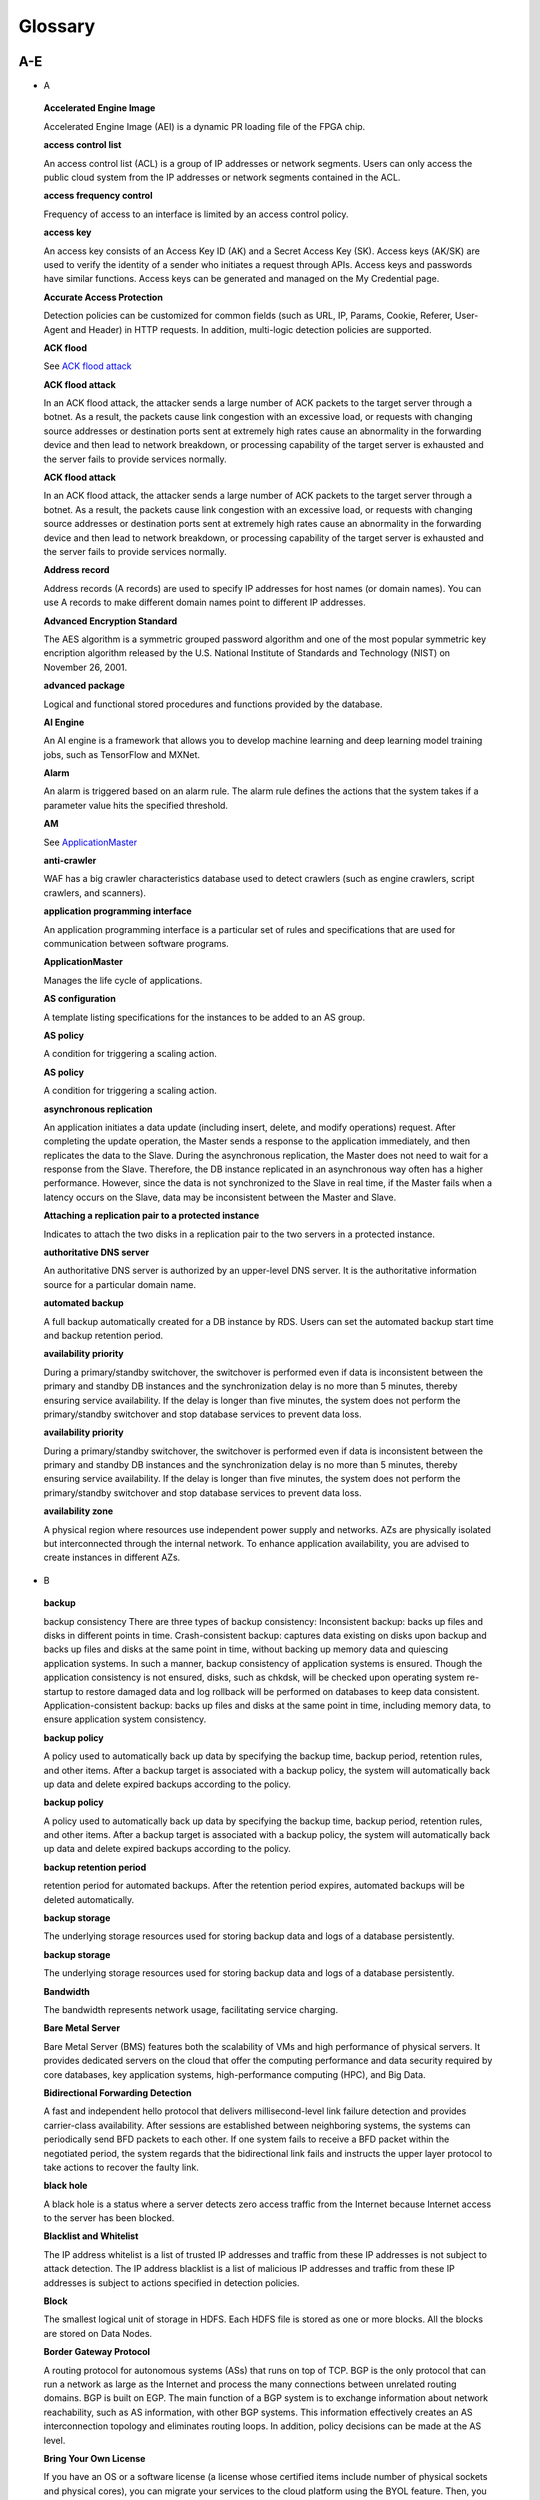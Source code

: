 Glossary
========

A-E
---

-  A

..

   **Accelerated Engine Image**

   Accelerated Engine Image (AEI) is a dynamic PR loading file of the FPGA chip.

   **access control list**

   An access control list (ACL) is a group of IP addresses or network segments. Users can only access the public cloud system from the IP addresses or network
   segments contained in the ACL.

   **access frequency control**

   Frequency of access to an interface is limited by an access control policy.

   **access key**

   An access key consists of an Access Key ID (AK) and a Secret Access Key (SK). Access keys (AK/SK) are used to verify the identity of a sender who initiates a
   request through APIs. Access keys and passwords have similar functions. Access keys can be generated and managed on the My Credential page.

   **Accurate Access Protection**

   Detection policies can be customized for common fields (such as URL, IP, Params, Cookie, Referer, User-Agent and Header) in HTTP requests. In addition,
   multi-logic detection policies are supported.

   **ACK flood**

   See `ACK flood attack <https://docs.otc.t-systems.com/en-us/glossary/index.html#ACKfloodattack>`__

   **ACK flood attack**

   In an ACK flood attack, the attacker sends a large number of ACK packets to the target server through a botnet. As a result, the packets cause link
   congestion with an excessive load, or requests with changing source addresses or destination ports sent at extremely high rates cause an abnormality in the
   forwarding device and then lead to network breakdown, or processing capability of the target server is exhausted and the server fails to provide services
   normally.

   **ACK flood attack**

   In an ACK flood attack, the attacker sends a large number of ACK packets to the target server through a botnet. As a result, the packets cause link
   congestion with an excessive load, or requests with changing source addresses or destination ports sent at extremely high rates cause an abnormality in the
   forwarding device and then lead to network breakdown, or processing capability of the target server is exhausted and the server fails to provide services
   normally.

   **Address record**

   Address records (A records) are used to specify IP addresses for host names (or domain names). You can use A records to make different domain names point to
   different IP addresses.

   **Advanced Encryption Standard**

   The AES algorithm is a symmetric grouped password algorithm and one of the most popular symmetric key encription algorithm released by the U.S. National
   Institute of Standards and Technology (NIST) on November 26, 2001.

   **advanced package**

   Logical and functional stored procedures and functions provided by the database.

   **AI Engine**

   An AI engine is a framework that allows you to develop machine learning and deep learning model training jobs, such as TensorFlow and MXNet.

   **Alarm**

   An alarm is triggered based on an alarm rule. The alarm rule defines the actions that the system takes if a parameter value hits the specified threshold.

   **AM**

   See `ApplicationMaster <https://docs.otc.t-systems.com/en-us/glossary/index.html#ApplicationMaster>`__

   **anti-crawler**

   WAF has a big crawler characteristics database used to detect crawlers (such as engine crawlers, script crawlers, and scanners).

   **application programming interface**

   An application programming interface is a particular set of rules and specifications that are used for communication between software programs.

   **ApplicationMaster**

   Manages the life cycle of applications.

   **AS configuration**

   A template listing specifications for the instances to be added to an AS group.

   **AS policy**

   A condition for triggering a scaling action.

   **AS policy**

   A condition for triggering a scaling action.

   **asynchronous replication**

   An application initiates a data update (including insert, delete, and modify operations) request. After completing the update operation, the Master sends a
   response to the application immediately, and then replicates the data to the Slave. During the asynchronous replication, the Master does not need to wait for
   a response from the Slave. Therefore, the DB instance replicated in an asynchronous way often has a higher performance. However, since the data is not
   synchronized to the Slave in real time, if the Master fails when a latency occurs on the Slave, data may be inconsistent between the Master and Slave.

   **Attaching a replication pair to a protected instance**

   Indicates to attach the two disks in a replication pair to the two servers in a protected instance.

   **authoritative DNS server**

   An authoritative DNS server is authorized by an upper-level DNS server. It is the authoritative information source for a particular domain name.

   **automated backup**

   A full backup automatically created for a DB instance by RDS. Users can set the automated backup start time and backup retention period.

   **availability priority**

   During a primary/standby switchover, the switchover is performed even if data is inconsistent between the primary and standby DB instances and the
   synchronization delay is no more than 5 minutes, thereby ensuring service availability. If the delay is longer than five minutes, the system does not perform
   the primary/standby switchover and stop database services to prevent data loss.

   **availability priority**

   During a primary/standby switchover, the switchover is performed even if data is inconsistent between the primary and standby DB instances and the
   synchronization delay is no more than 5 minutes, thereby ensuring service availability. If the delay is longer than five minutes, the system does not perform
   the primary/standby switchover and stop database services to prevent data loss.

   **availability zone**

   A physical region where resources use independent power supply and networks. AZs are physically isolated but interconnected through the internal network. To
   enhance application availability, you are advised to create instances in different AZs.

-  B

..

   **backup**

   backup consistency There are three types of backup consistency:
   Inconsistent backup: backs up files and disks in different points in time.
   Crash-consistent backup: captures data existing on disks upon backup and backs up files and disks at the same point in time, without backing up memory data
   and quiescing application systems. In such a manner, backup consistency of application systems is ensured. Though the application consistency is not
   ensured, disks, such as chkdsk, will be checked upon operating system re-startup to restore damaged data and log rollback will be performed on databases to
   keep data consistent.
   Application-consistent backup: backs up files and disks at the same point in time, including memory data, to ensure application system consistency.

   **backup policy**

   A policy used to automatically back up data by specifying the backup time, backup period, retention rules, and other items. After a backup target is
   associated with a backup policy, the system will automatically back up data and delete expired backups according to the policy.

   **backup policy**

   A policy used to automatically back up data by specifying the backup time, backup period, retention rules, and other items. After a backup target is
   associated with a backup policy, the system will automatically back up data and delete expired backups according to the policy.

   **backup retention period**

   retention period for automated backups. After the retention period expires, automated backups will be deleted automatically.

   **backup storage**

   The underlying storage resources used for storing backup data and logs of a database persistently.

   **backup storage**

   The underlying storage resources used for storing backup data and logs of a database persistently.

   **Bandwidth**

   The bandwidth represents network usage, facilitating service charging.

   **Bare Metal Server**

   Bare Metal Server (BMS) features both the scalability of VMs and high performance of physical servers. It provides dedicated servers on the cloud that offer
   the computing performance and data security required by core databases, key application systems, high-performance computing (HPC), and Big Data.

   **Bidirectional Forwarding Detection**

   A fast and independent hello protocol that delivers millisecond-level link failure detection and provides carrier-class availability. After sessions are
   established between neighboring systems, the systems can periodically send BFD packets to each other. If one system fails to receive a BFD packet within the
   negotiated period, the system regards that the bidirectional link fails and instructs the upper layer protocol to take actions to recover the faulty link.

   **black hole**

   A black hole is a status where a server detects zero access traffic from the Internet because Internet access to the server has been blocked.

   **Blacklist and Whitelist**

   The IP address whitelist is a list of trusted IP addresses and traffic from these IP addresses is not subject to attack detection. The IP address blacklist
   is a list of malicious IP addresses and traffic from these IP addresses is subject to actions specified in detection policies.

   **Block**

   The smallest logical unit of storage in HDFS. Each HDFS file is stored as one or more blocks. All the blocks are stored on Data Nodes.

   **Border Gateway Protocol**

   A routing protocol for autonomous systems (ASs) that runs on top of TCP. BGP is the only protocol that can run a network as large as the Internet and process
   the many connections between unrelated routing domains. BGP is built on EGP. The main function of a BGP system is to exchange information about network
   reachability, such as AS information, with other BGP systems. This information effectively creates an AS interconnection topology and eliminates routing
   loops. In addition, policy decisions can be made at the AS level.

   **Bring Your Own License**

   If you have an OS or a software license (a license whose certified items include number of physical sockets and physical cores), you can migrate your
   services to the cloud platform using the BYOL feature. Then, you can continue to use your existing licenses without additional charges.

   **bucket**

   A container used to store objects. A bucket name must be unique.

   **bucket policy**

   A group of control policies that accept or reject requests to access buckets, and control the permissions of one or more users to access buckets and objects
   in buckets.

   **bucket policy**

   A group of control policies that accept or reject requests to access buckets, and control the permissions of one or more users to access buckets and objects
   in buckets.

   **Business Warehouse on HANA**

   An SAP HANA application scenario where SAP HANA provides data analysis.

-  C

..

   **CC attack**

   See `challenge collapsar attack <https://docs.otc.t-systems.com/en-us/glossary/index.html#challengecollapsarattack>`__

   **CCE**

   See `Cloud Container Engine <https://docs.otc.t-systems.com/en-us/glossary/index.html#CloudContainerEngine>`__

   **Cell**

   A row and column tuple exactly specifies a cell in HBase. Cell content is uninterrpreted bytes.

   **challenge collapsar attack**

   A Challenge Collapsar (CC) attack is targeted at web servers or application programs by means of standard GET or POST requests used for obtaining
   information. If the requests involve Universal Resource Identifiers (URIs) of database operations or URIs consuming other system resources, server resources
   are exhausted and the target servers will be unable to respond normally.

   **checkpoint**

   A mechanism that stores data from the database memory to disks at a certain time. The database periodically stores the data of committed transactions and
   data of uncommitted transactions to disks. The data and redo logs can be used for database restoration if a database restarts or breaks down.

   **Cloud Backup and Recovery**

   Cloud Backup and Recovery allows users to back up cloud servers and disks. If there is a virus intrusion, accidental deletion, or software or hardware fault,
   data can be restored to any backup point.

   **Cloud Container Engine**

   Cloud Container Engine (CCE) is a scalable, high-performance container service. It is built on Docker technology and scales your applications within seconds.
   CCE also provides fast application shipping and deployment, automatic O&M, and other Docker container lifecycle management features.

   **Cloud Eye**

   Cloud Eye is a multi-dimensional resource monitoring platform. You can use Cloud Eye to monitor the utilization of service resources, track the running
   status of cloud services, configure alarm rules and notifications, and quickly respond to resource changes.

   **Cloud Search Service**

   Cloud Search Service is a fully managed, distributed search service. It is fully compatible with open-source Elasticsearch and provides users with structured
   and unstructured data search, statistics, and report capabilities.

   **cloud service provider**

   A company or an organization that provides cloud computing services.

   **cluster (CSS)**

   Cloud Search Service provides functions on a per cluster basis. A cluster represents an independent search service that consists of multiple instances.

   **cluster (DWS)**

   The smallest management unit in DWS. A cluster represents a separately running data warehouse. Users can manage the lifecycle of a cluster in DWS.

   **code injection**

   Code injection is an attack that exploits logic defects of web applications in input validation or code execution vulnerabilities of some script functions.

   **cold backup**

   A cold backup is performed when a system is stopped or being maintained. The backup data is completely the same as the data in the system at the point in
   time.

   **column**

   An equivalent concept of field. A database table consists of one or more columns.

   **Column Family**

   Column family is a predefined arbitrary set of columns and stored in HBase Schema. To create some column in family you should create family first. A column
   family regroups data of a same nature in HBase and has no constraint on the type. For each Row data in one Column family is physically stored at one server.
   Each Column family has is attributes like: Compression, Timestamps, Block Cache and etc.

   **Column(MRS)**

   Column is one of HBase Table dimensions. A column name has the form "family:label" where family and label can be arbitrary byte arrays. A table enforces its
   set of familys (called "column families").

   **Column(MRS)**

   Column is one of HBase Table dimensions. A column name has the form "family:label" where family and label can be arbitrary byte arrays. A table enforces its
   set of familys (called "column families").

   **command injection**

   Exploiting web application interfaces allowed to invoke system commands, attackers use commands generated at the server end by command splicing and blacklist
   bypassing to attack services.

   **Command Line Interface**

   A means of communication between a program and its user, based solely on textual input and output.

   **Compression Unit**

   Compression Unit (CU) is the smallest storage unit in a column-storage table.

   **concurrency control**

   A DBMS service that ensures data integrity when multiple transactions are concurrently executed in a multi-user environment. In a multi-threaded DWS
   environment, concurrency control ensures that database operations are safe and all database transactions remain consistent at any given time.

   **concurrency control**

   A DBMS service that ensures data integrity when multiple transactions are concurrently executed in a multi-user environment. In a multi-threaded DWS
   environment, concurrency control ensures that database operations are safe and all database transactions remain consistent at any given time.

   **config**

   config is a special mongod that stores metadata of a DB instance. config is deployed as a replica set. To create a DB instance or modify metadata of a DB
   instance, config must be available.

   **Container(MRS)**

   Isolates CPU and memory resources on Java virtual machines (VMs).

   **Core Node**

   A core node in a MapReduce Service cluster processes data and stores process data in the HDFS.

   **Core Node**

   A core node in a MapReduce Service cluster processes data and stores process data in the HDFS.

   **cross-origin resource sharing**

   Cross-origin resource sharing (CORS) is a mechanism that allows many resources (such as, fonts and JavaScript) on a web page to be requested from another
   domain outside the domain from which the resource originated.

   **cross-site request forgery**

   Cross-site request forgery is another common web attack. Attackers forge data for targets to access. If the browsers of the targets maintain the
   authentication sessions with the destination sites, the targets unknowingly send requests forged by attackers to the destination sites when accessing the
   attacker-forged pages or URLs.

   **cross-site scripting**

   XSS is a type of web security vulnerability used by attackers to steal user information. Using the vulnerability, attackers inject malicious code into web
   pages. The code is executed to steal user information when users browse the web pages.

   **cross-site scripting**

   XSS is a type of web security vulnerability used by attackers to steal user information. Using the vulnerability, attackers inject malicious code into web
   pages. The code is executed to steal user information when users browse the web pages.

   **CSBS**

   Cloud Server Backup Service (CSBS) enables backup of entire Elastic Cloud Servers (ECSs), including VM specifications, system disks, and data disks. When an
   ECS becomes faulty, data can be restored from consistency backups of multiple Elastic Volume Service (EVS) disks to ensure maximum data security and
   accuracy.

   **CSP**

   See `cloud service provider <https://docs.otc.t-systems.com/en-us/glossary/index.html#cloudserviceprovider>`__

   **CSS**

   See `Cloud Search Service <https://docs.otc.t-systems.com/en-us/glossary/index.html#CloudSearchService>`__

   **CU**

   See `Compression Unit <https://docs.otc.t-systems.com/en-us/glossary/index.html#CompressionUnit>`__

   **Customer Master Key**

   A CMK is a key created with KMS and used to encrypt and protect DEKs.

-  D

..

   **data control language**

   A subset of SQL for setting or modifying database user or role rights.

   **data definition language**

   A subset of SQL for defining data structures and database objects.

   **data definition language**

   A subset of SQL for defining data structures and database objects.

   **Data Definition Language(MRS)**

   A language used to define the data structure and database objects in the HiveQL set. It consists of three types of syntax: CREATE, ALTER, and DROP. Derived
   from the Conference on Data Systems Languages (Codasyl) model, the DDL has become a subset of SQL.

   **data dictionary**

   A reserved table within a database which is used to store information about the database itself. The information includes database design information, stored
   procedure information, user rights, user statistics, database process information, database increase statistics, and database performance statistics.

   **Data disk image**

   A data disk image contains service data. It can be used to create EVS disks during ECS creation, or be used to create EVS disks that are attached to ECSs.
   Through data disk images, you can migrate your service data to the cloud.

   **Data Encryption Key**

   A DEK is used to encrypt users' data.

   **Data Ingestion Service**

   Data Ingestion Service (DIS) addresses the challenge of transmitting data within the cloud and from outside the cloud to inside the cloud. With DIS, you can
   build

   **data manipulation language**

   A subset of SQL for accessing data for database objects.

   **Data Manipulation Language(MRS)**

   An instruction set for accessing objects in databases. The core instructions in this set are INSERT, UPDATE, and DELETE, which respectively mean inserting,
   updating, and deleting. These instructions are indispensable for developing data-centered applications.

   **data partitioning**

   The action of dividing a table into parts (partitions) whose data does not overlap within a database instance. Tables can be partitioned by range, where the
   target storage location is mapped based on the range of the values in the column that is specified in the tuple.

   **Data Plane Development Kit**

   It is a collection of development platforms and interfaces for quickly processing data packets, and runs on Intel x86 platforms.

   **data record**

   A data record is the unit of data stored in a DIS stream. A data record is composed of a sequence number, partition key, and data blob. Data blobs are key
   data added by data producers to DIS streams. The payload of a data blob can be up to 1 MB before Base64 encoding.

   **data replication**

   In the primary/standby HA architecture, data will be replicated to a standby DB instance from a primary after data is committed to the primary DB instance.
   Data replications come in three types: forced synchronous replication, semi-synchronous replication, and asynchronous replication.

   **Data Replication Service**

   A stable, efficient, and easy-to-use cloud service for database online migration and synchronization. It simplifies data transmission processes and reduces
   transmission costs.

   **Data Warehouse**

   An integration center that stores a large amount of data. DWH is a core component of business intelligence (BI), which allows carriers to perform intelligent
   business analysis on users based on the massive user data stored in the data warehouse.

   **Data Warehouse Service**

   Data Warehouse Service is an online data processing database based on the public cloud infrastructure and platform and helps you mine and analyze massive
   sets of data.

   **database**

   A collection of data that is stored together and can be accessed, managed, and updated. Data in a view in the database can be classified into the following
   types: numerals, full text, digits, and images.

   **database**

   A collection of data that is stored together and can be accessed, managed, and updated. Data in a view in the database can be classified into the following
   types: numerals, full text, digits, and images.

   **database administrator**

   A person who is responsible for managing databases. A DBA uses dedicated software to store and organize data. Their responsibilities include but are not
   limited to capacity planning, installation, configuration, database design, migration, performance monitoring, security, troubleshooting, and data backup and
   restoration.

   **database instance**

   A process and the database files that it controls. The cluster installs multiple database instances on one physical node. The GTM, CM, CN, and DN installed
   on cluster nodes are all database instances. A database instance is also called a logical node.

   **database master password**

   A string that defines the password for the database master user. The database master password is a string of 8 to 32 characters. It must contain uppercase
   letters, lowercase letters, digits, and special characters. You can use the following special characters: ~!@#%^*-_=+?

   **database master user account**

   A database master user account is different from the user cloud account and used only within the RDS instance environment to control access to users' DB
   instances. The database master user account is a native database user account used to connect to DB instances. For example, when creating a MySQL DB
   instance, root is the master user account by default and users can set the root password. After a DB instance is created, users can connect to the database
   using the database master user account. Subsequently, users can also create additional database user accounts to meet service requirements.

   **database migration**

   As services develop, a database needs to be migrated from an environment to another, for example, from a local data center to a cloud, or from a cloud to
   another cloud.

   **database migration**

   As services develop, a database needs to be migrated from an environment to another, for example, from a local data center to a cloud, or from a cloud to
   another cloud.

   **database storage**

   The underlying storage resources used for storing data and logs of a database permanently.

   **database storage**

   The underlying storage resources used for storing data and logs of a database permanently.

   **database type**

   Database types are classified into relational databases and non-relational databases.

   **database type**

   Database types are classified into relational databases and non-relational databases.

   **database user**

   A user that accesses DDS. Currently, the default username is rwuser.

   **DataNode**

   One per node in the cluster, which manage storage attached to the nodes that they run on.

   **Dataset**

   A dataset is sample data stored in an OBS bucket and used for training models.ModelArts can manage the versions of datasets and switch different versions in
   different scenarios.

   **DB engine**

   A DB engine is a core service for storing, processing, and protecting data. It can be used to control access permissions and process transactions rapidly to
   meet enterprise requirements. Every DB instance supports DB engines.

   **DB instance**

   A DB instance is an isolated database environment in the cloud. It is a basic building block of RDS. A DB instance can contain multiple databases created by
   users and can be accessed using the same client tool and application as those used for accessing an isolated DB instance.

   **DB instance**

   A DB instance is an isolated database environment in the cloud. It is a basic building block of RDS. A DB instance can contain multiple databases created by
   users and can be accessed using the same client tool and application as those used for accessing an isolated DB instance.

   **DB instance class**

   The DB instance class determines the computing and memory capacity of a DB instance. A user can change the CPU or memory of an available DB instance by
   changing its DB instance class.

   **DB instance class**

   The DB instance class determines the computing and memory capacity of a DB instance. A user can change the CPU or memory of an available DB instance by
   changing its DB instance class.

   **DB instance ID**

   Each DB instance has a DB instance ID. This ID uniquely identifies a DB instance when a user uses the RDS console or RDS APIs. The DB instance ID must be
   unique for a user in a region.

   **DB instance ID**

   Each DB instance has a DB instance ID. This ID uniquely identifies a DB instance when a user uses the RDS console or RDS APIs. The DB instance ID must be
   unique for a user in a region.

   **DB instance lifecycle**

   A DB instance lifecycle starts from the time when the DB instance is created to the time when the DB instance is deleted. During a DB instance lifecycle,
   users can back up, restore, change instance classes, scale up storage space, reboot, or delete the instance.

   **DB instance lifecycle**

   A DB instance lifecycle starts from the time when the DB instance is created to the time when the DB instance is deleted. During a DB instance lifecycle,
   users can back up, restore, change instance classes, scale up storage space, reboot, or delete the instance.

   **DB parameter group**

   A database parameter group functions as a container for engine configuration values that can be applied to one or more DB instances. If users create a DB
   instance without specifying a DB parameter group, the default parameter group is used. The default parameter group contains the default values of the engine
   and database system optimized for the running DB instances. If users want their DB instances to run with their self-defined engine configuration values, they
   can simply create a new database parameter group, modify certain parameters, and associate the new DB parameter group to a DB instance. Once associated, all
   DB instances that use this particular DB parameter group get all the parameter updates to that DB parameter group.

   **DBA**

   See `database administrator <https://docs.otc.t-systems.com/en-us/glossary/index.html#databaseadministrator>`__

   **DCL**

   See `data control language <https://docs.otc.t-systems.com/en-us/glossary/index.html#datacontrollanguage>`__

   **DDL**

   See `data definition language <https://docs.otc.t-systems.com/en-us/glossary/index.html#datadefinitionlanguage>`__

   **DDL**

   See `data definition language <https://docs.otc.t-systems.com/en-us/glossary/index.html#datadefinitionlanguage>`__

   **DDL(MRS)**

   See `Data Definition Language(MRS) <https://docs.otc.t-systems.com/en-us/glossary/index.html#DataDefinitionLanguage(MRS)>`__

   **DDoS attack**

   See `distributed denial of service attack <https://docs.otc.t-systems.com/en-us/glossary/index.html#distributeddenialofserviceattack>`__

   **DDS**

   See `Document Database Service <https://docs.otc.t-systems.com/en-us/glossary/index.html#DocumentDatabaseService>`__

   **Dedicated Host**

   Dedicated Host (DeH) is a service that provides dedicated physical hosts.You can create ECSs on a DeH to enhance isolation, security, and performance of your
   ECSs.

   **Degraded**

   The cluster goes into the state when some nodes in the cluster are faulty and cannot work properly, but the whole cluster runs properly.

   **Detaching a replication pair from a protected instance**

   Indicates to detach the two disks in a replication pair from the two servers in a protected instance.

   **detection based on semantic analysis**

   A syntax tree is built based on the semantic context to determine whether a load is an attack load.

   **Development**

   A HANA development scenario where development engineers configure and verify the compatibility between application software and SAP HANA and continuously
   optimize the application software.

   **Direct Connect**

   Direct Connect is a service that allows you to establish a dedicated network connection from your data center to the public cloud platform. You can establish
   network circuits between the cloud and your data center, office, or collocation environment. Direct Connect sets up private connections between the Direct
   Connect gateway and Virtual Private Clouds (VPCs) in the public cloud.

   **DIS**

   See `Data Ingestion Service <https://docs.otc.t-systems.com/en-us/glossary/index.html#DataIngestionService>`__

   **Disabling protection**

   Can be performed after the data synchronization is complete. Once the protection is disabled, the data synchronization stops, and the protection status of
   the protection group changes to Stopped.

   **Disaster Recovery**

   The recovery of data, access to data and associated processing through a comprehensive process of setting up a redundant site (equipment and work space) with
   recovery of operational data to continue business operations after a loss of use of all or part of a data center. This involves not only an essential set of
   data but also an essential set of all the hardware and software to continue processing of that data and business. Any disaster recovery may involve some
   amount of down time.

   **distributed denial of service attack**

   A denial-of-service (DoS) attack (a flood attack) is an attempt to use up the network or system resources of a computer to temporarily interrupt or stop
   services on the computer, thereby causing users unable to access the services normally. A DDoS attack is one in which two or more compromised computers are
   used to attack a single target, thereby causing denial of service for users of the targeted computer.

   **DKIM**

   DomainKeys Identified Mail (DKIM) is an email authentication method designed to detect email spoofing. It allows the receiver to check that an email claimed
   to have come from a specific domain was indeed authorized by the owner of that domain. It is intended to prevent forged sender addresses in emails, a
   technique often used in phishing and email spam. In technical terms, DKIM lets a domain associate its name with an email message by affixing a digital
   signature to it.

   **DML**

   See `data manipulation language <https://docs.otc.t-systems.com/en-us/glossary/index.html#datamanipulationlanguage>`__

   **DML(MRS)**

   See `Data Manipulation Language(MRS) <https://docs.otc.t-systems.com/en-us/glossary/index.html#DataManipulationLanguage(MRS)>`__

   **DN**

   See `DataNode <https://docs.otc.t-systems.com/en-us/glossary/index.html#DataNode>`__

   **DN**

   See `DataNode <https://docs.otc.t-systems.com/en-us/glossary/index.html#DataNode>`__

   **document**

   An entity for Elasticsearch storage. Equivalent to the row in the RDB, the document is the basic unit that can be indexed.

   **Document Database Service**

   DDS is a database service compatible with the MongoDB protocol and is secure, highly available, reliable, scalable, and easy to use. It provides DB instance
   creation, scaling, redundancy, backup, restoration, monitoring, and alarm reporting functions with just a few clicks on the DDS console.

   **document type**

   Similar to the table in the RDB, the document type is used to distinguish between different data. One index can contain multiple document types. A document
   actually must be indexed to a document type inside an index.

   **Domain Name Service**

   Domain Name Service (DNS) provides highly available and scalable authoritative DNS resolution services and domain name management services. It translates
   domain names or application resources into IP addresses required for network connection. By doing so, visitors' access requests are directed to the desired
   resources.

   **DR direction**

   Indicates the data replication direction. The data replication is from the source AZ to the target AZ when users create a protection group. After users
   perform a planned failover, the data replication is from the target AZ to the source AZ.

   **DR drill**

   Is to verify that a target server can take over services from a source server once a failover is performed.

   **DR drill**

   Is to verify that a target server can take over services from a source server once a failover is performed.

   **DRS**

   See `Data Replication Service <https://docs.otc.t-systems.com/en-us/glossary/index.html#DataReplicationService>`__

   **DWS**

   See `Data Warehouse Service <https://docs.otc.t-systems.com/en-us/glossary/index.html#DataWarehouseService>`__

-  E

..

   **Elastic Cloud Server**

   An Elastic Cloud Server (ECS) is a computing server consisting of CPUs, memory, images, and Elastic Volume Service (EVS) disks that allow on-demand
   allocation and elastic scaling. ECSs integrate Virtual Private Cloud (VPC), virtual firewalls, and multi-data-copy capabilities to create an efficient,
   reliable, and secure computing environment. This ensures stable and uninterrupted operation of services.

   **Elastic IP**

   An elastic IP address (EIP) can be bound to any ECSs in your account rather than a specified ECS. Different from a static IP address, when an ECS or its AZ
   is unavailable, its EIP can quickly redirect to the Internet IP address of any ECS in your account.

   **Elastic Load Balance**

   Elastic Load Balance (ELB) is a service that automatically distributes incoming traffic across multiple Elastic Cloud Servers (ECSs) to balance their service
   load. It enables you to increase service capabilities and fault tolerance of your applications.

   **Elastic Volume Service**

   The Elastic Volume Service (EVS) offers scalable block storage for servers. With high reliability, high performance, and rich specifications, EVS disks can
   be used for distributed file systems, development and test environments, data warehouse applications, and high-performance computing (HPC) scenarios to meet
   diverse service requirements. EVS disks are sometimes just referred to as disks.

   **Elasticsearch**

   Elasticsearch is an open-source system that provides both the search engine and NoSQL database functions. It is built based on Lucene and can be used for
   full-text search, structured search, and near real-time analysis.

   **Enabling protection**

   Can be performed after a protection group is created, data synchronization stops, or a failover is performed. Once the protection is enabled, the data
   synchronization starts, and the synchronization progress is displayed on the web page. This action affects all the protected instances in the protection
   group.

   **Enterprise Resource Planning**

   A company-wide computer software system that is used to manage and coordinate all the resources, information, and functions of a business from shared data
   stores.

   **Envelope Encryption**

   Envelope encryption is an encryption method that enables data encryption keys to be stored, transmitted, and used in "envelopes", unlike the CMK method that
   directly encrypts and decrypts data.

   **ETL**

   See `Extract-Transform-Load <https://docs.otc.t-systems.com/en-us/glossary/index.html#Extract-Transform-Load>`__

   **Executor**

   A process launched for an application on a worker node, that runs tasks and keeps data in memory or disk storage across them. Each application has its own
   executors.

   **Exeml**

   Auto Learning is the process of automating model design, parameter tuning and training, and model compression and deployment with the labeled data. The
   process is free of coding and does not require developers' experience in model development.

   **Extract-Transform-Load**

   A process of data transmission from the source to the target database.

F-J
---

-  F

..

   **Failback**

   The system forcibly sets services in the target AZ to the unavailable state and sets services in the source AZ ready-to-start. This action affects all the
   protected instances in the protection group. After the failback, you need to start the servers in the source AZ. In addition, data synchronization of the
   protection group stops after the failback. You need to enable protection to restore data synchronization.

   **Failover**

   The system forcibly sets services in the source AZ to the unavailable state and sets services in the target AZ ready-to-start. This action affects all the
   protected instances in the protection group. After the failover, you need to start the servers in the target AZ. In addition, data synchronization of the
   protection group stops after the failover. You need to enable protection to restore data synchronization.

   **failover**

   If an unexpected interruption occurs on a primary DB instance, RDS automatically switches to the standby DB instance to restore database operations quickly
   without intervention. The time required for completing a failover depends on the database activity and other conditions at the time the primary DB instance
   became unavailable. The failover time ranges from seconds to minutes. However, large transactions or lengthy recovery processes may increase the failover
   time.

   **federated identity authentication**

   Federated identity authentication allows users on different systems to access multiple systems through a single sign-on (SSO).

   **federated user**

   Users who access the public cloud system using federated identity authentication.

   **federated user**

   Users who access the public cloud system using federated identity authentication.

   **field**

   Minimum unit of a document. The field is similar to the column in the database.

   **Field-Programmable Gate Array**

   A gate-level programmable component that implements complex combination or timing logic by using Verilog- or VHDL-based circuit design, synthesis, and
   placing and routing.

   **File System**

   A file system provides users with shared file storage service through NFS. It can be used to access network files remotely. After users create shared
   directories in the management console, the file system can be mounted to multiple ECSs and is accessible through the standard POSIX interface.

   **Firewall**

   A firewall consists of one or more access control lists (ACLs). Based on inbound and outbound rules, the firewall determines whether data packets are allowed
   in or out of any associated subnet.

   **FPGA Accelerated Cloud Server**

   An elastic cloud server that is accelerated by field programmable gate arrays (FPGAs). It provides a tool and environment for developing and using FPGA. With
   it, you can easily develop FPGA accelerators and deploy FPGA-based services, and provide easy-to-use, cost-effective, agile, and secure FPGA cloud services.

   **FS**

   See `File System <https://docs.otc.t-systems.com/en-us/glossary/index.html#FileSystem>`__

   **full backup**

   A backup method used to back up all data space of Elastic Volume Service (EVS) disks used by a specific user.

   **full data migration**

   All data is migrated from a source database to a target during the database running process. If any changes occur on the source database during or after the
   migration, such as new data inserted to the source database, the changes will not be synchronized to the target database.

   **Full-ECS image**

   A full-ECS image is an image created from an entire Elastic Cloud Server (ECS), including its system disk and data disks, or an image created from a Cloud
   Server Backup Service (CSBS) backup. A full-ECS image contains the OS of the ECS, applications installed on the ECS, and all the data in the ECS disks.

-  G

..

   **Gap data archiving**

   For MySQL or PostgreSQL HA DB instances, when the switchover policy priority is availability first, the primary DB instance may have more data than the
   standby instance due to synchronization delay or other reasons before a switchover. After a switchover occurs, the primary DB instance is demoted to be
   standby and the standby DB instance is promoted to be primary. The data that has not be synchronized to the new primary DB instance (original standby) will
   be packaged and uploaded to OBS in SQL statements for users to download them.

   **GaussDB NoSQL**

   GaussDB NoSQL is a distributed, non-relational, multi-model NoSQL database service with decoupled compute and storage architecture. This high availability
   database is secure and scalable, can be deployed, backed up, or restored quickly, and includes monitoring and alarm management.

   **GaussDB(for MySQL)**

   GaussDB(for MySQL) is a next generation MySQL-compatible, enterprise-class distributed database service. It uses a decoupled compute and storage architecture
   and provides up to 128 TB of storage capacity. There is no need to deal with sharding and there is virtually no risk of data loss. It combines the high
   availability and performance of commercial databases with the cost-effectiveness of open source databases.

   **GBK**

   GBK is an extension of the GB2312-80 character set and uses the double-byte encoding scheme. Its encoding ranges from 8140 to FEFE (excluding xx7F) and
   contains 23940 bits in total (including 210,003 Chinese characters). GBK is fully compatible with the GB2312-80 standard, supports all Chinese, Japanese, and
   Korean characters in the international standard ISO/IEC10646-1 and Chinese standard GB13000-1, and contains all Chinese characters in the BIG5 code.

   **GDS**

   See `General Data Service <https://docs.otc.t-systems.com/en-us/glossary/index.html#GeneralDataService>`__

   **GDS**

   See `General Data Service <https://docs.otc.t-systems.com/en-us/glossary/index.html#GeneralDataService>`__

   **General Data Service**

   General Data Service (GDS) is a parallel data loading tool. When importing data to DWS, users need to deploy the tool on the server where the source data is
   stored so that DataNodes can use this tool to obtain data.

   **Graphical user interface**

   A visual computer environment that represents elements with graphical images.

-  H

..

   **HA**

   See `high availability <https://docs.otc.t-systems.com/en-us/glossary/index.html#highavailability>`__

   **Hadoop Distributed File System**

   HDFS provides high-throughput data access and is applicable to the processing of large data sets. MRS cluster data is stored in HDFS.

   **Hardware Development Kit**

   It is an FP1-based hardware development suite.

   **Hardware Security Module**

   An HSM is a hardware device that produces, stores, manages, and uses keys in a secure manner. An HSM also provides encryption processing services.

   **HBase**

   HBase is a column-oriented distributed cloud storage system that features enhanced reliability, excellent performance, and elastic scalability. It applies to
   the storage of massive data and distributed computing. Users can use HBase to build a storage system capable of storing TB- or even PB-level data. With
   HBase, users can filter and analyze data with ease and get responses in milliseconds, rapidly mining data value.

   **HDFS**

   See `Hadoop Distributed File System <https://docs.otc.t-systems.com/en-us/glossary/index.html#HadoopDistributedFileSystem>`__

   **HDFS**

   See `Hadoop Distributed File System <https://docs.otc.t-systems.com/en-us/glossary/index.html#HadoopDistributedFileSystem>`__

   **Heat**

   Heat is the main project in the OpenStack Orchestration program. It implements an orchestration engine to launch multiple composite cloud applications based
   on templates in the form of text files that can be treated like code.

   **Heat Orchestration Template**

   Heat Orchestration Template (HOT) is a template format supported by the heat, along with the other template format, i.e. the Heat CloudFormation-compatible
   format (CFN).

   **Heat Orchestration Template**

   Heat Orchestration Template (HOT) is a template format supported by the heat, along with the other template format, i.e. the Heat CloudFormation-compatible
   format (CFN).

   **HFile**

   File format for HBase. A file of sorted key/value pairs. Both keys and values are byte arrays.

   **high availability**

   A system availability that keeps a service running properly without interruption.

   **High Availability Extension**

   A software package from SUSE for automatic active-standby failover control.

   **High-Performance Analytic Appliance**

   A high-performance real-time data computing platform based on in-memory computing technologies.

   **High-Speed Network**

   A high-speed network is an internal network among BMSs and provides high bandwidth for connecting BMSs in the same AZ. If you want to deploy services
   requiring high throughput and low latency, you can create high-speed networks. Currently, the BMS service supports high-speed networks with a maximum
   bandwidth of 10 Gbit/s.

   **Hive**

   A data warehouse tool running on Hadoop. Hive maps structured data files to a database table and provides simple SQL search function that converts SQL
   statements into MapReduce tasks.

   **Hive Query Language**

   Hive Query Language, a standard data query language used for Hive data warehouses.

   **Hive Query Language**

   Hive Query Language, a standard data query language used for Hive data warehouses.

   **HiveQL**

   See `Hive Query Language <https://docs.otc.t-systems.com/en-us/glossary/index.html#HiveQueryLanguage>`__

   **HMaster**

   Also known as Master. HMaster manages the RegionServer in the HBase, including the load balancing of the RegionServer, and the split, distribution, and
   migration of Regions. In an HA mode, HMaster includes a primary HMaster and a secondary HMaster.

   **HMaster**

   Also known as Master. HMaster manages the RegionServer in the HBase, including the load balancing of the RegionServer, and the split, distribution, and
   migration of Regions. In an HA mode, HMaster includes a primary HMaster and a secondary HMaster.

   **hot backup**

   A hot backup is performed when a system is properly running. The backup data may be different from the actual data of the system because the data in the
   system keeps being updated.

   **hot update**

   WAF policies are delivered in real time without affecting ongoing services.

-  I

..

   **IB Network**

   The IB network features low latency and high bandwidth and is used in a number of High Performance Computing (HPC) projects. It uses the 100 Gbit/s Mellanox
   IB NIC, dedicated IB switch, and controller software UFM to ensure network communication and management, and uses the Partition Key to isolate IB networks of
   different tenants (similar to the VLAN in the Ethernet).

   **Identity and Access Management**

   Identity and Access Management (IAM) is a security management service provided by the public cloud system. This service includes identity management,
   permission management, and access control functions.

   **identity provider**

   An identity provider (IdP) is a system that provides identity authentication to users. For example, IAM is the IdP for the public cloud system. In IAM, the
   IdP for federated identity authentication is the enterprise's own identity authentication system.

   **identity provider**

   An identity provider (IdP) is a system that provides identity authentication to users. For example, IAM is the IdP for the public cloud system. In IAM, the
   IdP for federated identity authentication is the enterprise's own identity authentication system.

   **Image file**

   An image file is a template that can be used to create ECSs. It contains an OS and preinstalled applications.

   **In-Memory Database**

   An in-memory database (IMDB, also main memory database system or MMDB or memory resident database) is a database management system that primarily relies on
   main memory for computer data storage. It is contrasted with database management systems that employ a disk storage mechanism.

   **incremental backup**

   A backup method used to back up only data space modified since the last backup. The last backup can be either full backup or incremental backup. Incremental
   backup can be implemented only on a target that has been fully backed up.

   **incremental data migration**

   Includes full migration by default. After full migration initializes the target database, incremental migration collects and analyzes logs to establish data
   consistency between the source and target databases, minimizing downtime.

   **index (CSS)**

   Index, similar to "Database" in the relational database (RDB), stores Elasticsearch data. It refers to a logical space that consists of one or more shards.

   **index (DWS)**

   An ordered data structure in the database management system. An index accelerates querying and updating of data in database tables.

   **Index(MRS)**

   A data structure that improves the speed of data retrieval operations on a database table at the cost of slower writes and increased storage space. Indices
   can be created using one or more columns of a database table, providing the basis for both rapid random lookups and efficient access of ordered records.

   **input/output operations per second**

   The number of I/O operations completed per second. This metric is reported as the average IOPS for a given time interval. RDS reports read and write IOPS
   separately at one minute intervals. Total IOPS is the sum of the read and write IOPS. Typical values for IOPS range from zero to tens of thousands per
   second.

   **intelligent decoding**

   WAF intelligently identifies multi-layer obfuscation of multiple types of code and performs in-depth decoding to obtain the deep-rooted intents of attackers.

   **Internet of Things**

   The Internet of things is the network of physical devices, vehicles, home appliances and other items embedded with electronics, software, sensors, actuators,
   and network connectivity which enables these objects to connect and exchange data.

   **Intraselect MPLS**

   MPLS is an L3VPN service provided by T-System International.

   **IOPS**

   See `input/output operations per second <https://docs.otc.t-systems.com/en-us/glossary/index.html#input/outputoperationspersecond>`__

   **IoT**

   See `Internet of Things <https://docs.otc.t-systems.com/en-us/glossary/index.html#InternetofThings>`__

-  J

..

   **Job**

   MRS provides users with an application execution platform, which enables users to submit applications they have developed to a MRS cluster, execute the
   applications, and obtain results. MRS also enables users to submit SQL statements online as well as query and resolve structured data.

   **Job Parameters**

   Job parameters are the running parameters specified when a training job is submitted. You can save complex parameters and reuse them during subsequent job
   creation.

K-O
---

-  K

..

   **Key**

   Identifies the tag.

   **Key Management Service**

   KMS is a secure and reliable key management hosting service used for centrally managing and safeguarding users' keys.

   **Kibana**

   Kibana is an open-source analytics and visualization platform and works with Elasticsearch. You can use Kibana to search, view, and interact with data stored
   in Elasticsearch indices. You can also visualize your data in a variety of charts, tables, and maps.

-  L

..

   **leeching**

   In leeching, the attacker uses a link to direct access requests to a file on your website instead of placing the file on their own server. Typically, the
   file is big and consumes a lot of bandwidth, for example, an image or video. In some sense, you are paying for the access traffic to the file. Therefore, you
   are not only unpaid for the occupied bandwidth, the access rate to your website is also affected seriously.

   **license model**

   License type associated with a DB engine.

   **life cycle management**

   Covers phases from creating an object to deleting the object and indicates a management means to automatically delete objects that meet specific conditions.

   **local DNS server**

   A local DNS server which performs domain name lookup is usually located on the network to which your computer is attached. If you are using an Internet
   Service Provider (ISP), your DNS server is at your ISP. If you are using the network at your college or your office, you probably have a local DNS server
   somewhere near you at the server room. When you are on your computer, you will at some point type in the name of a computer somewhere on your local network
   or on the Internet. Your resolver software running on your computer looks in its local cache. If it does not find an answer, it sends that computer name to a
   DNS server. Whenever your DNS server runs into a name it doesn't recognize (something it hasn't looked up yet), it goes to a pre-configured list of root DNS
   servers to look it up. The local DNS server will send a query to a root server. The root server will respond with a list of servers who have been delegated
   the responsibility of resolving the requested domain name. Your local DNS server then sends another query to those 'authoritative' servers, and usually gets
   an answer.

   **logical backup**

   A procedure in which the structured query language (SQL) is used to abstract data from a database and store the data into a binary file. Logical backup is a
   technology that uses software to export data from a database and stores the data into a file which is in a format different from the file in the original
   database. Logical backup can only be used for logical restoration (data import) and cannot be used for physical restoration based on storage characters of
   the original database. Generally, logical backup is used for incremental backup and only backs up data that has changed since the last backup.

   **low performance**

   A situation where some nodes in a cluster become unavailable, which affects the cluster performance

-  M

..

   **manual backup**

   A user-initiated full backup of a DB instance. A manual backup is always retained until you explicitly delete it manually.

   **Map**

   A processing model function that processes a key-value pair to generate a set of intermediate key-value pairs.

   **mapping**

   A mapping is used to restrict the type of a field and can be automatically created based on data. It is similar to the schema in the database.

   **MapReduce**

   As a programming model that simplifies parallel computing, MapReduce gets its name from two key operations: Map and Reduce. Map divides one task into
   multiple tasks, and Reduce summarizes the processing results of these tasks and produces the final analysis result. MRS clusters allow users to submit
   self-developed MapReduce programs, execute the programs, and obtain the result.

   **MapReduce Service**

   MapReduce Service builds a reliable, secure, and easy-to-use operation and maintenance (O&M) platform and provides storage and analysis capabilities for
   massive data, helping address enterprise data storage and processing demands. Users can independently apply for and use the hosted Hadoop, Spark, HBase and
   Hive services to quickly create clusters on a host and provide storage and computing capabilities for massive data that has low requirements on realtime
   processing.

   **MapReduce Service**

   MapReduce Service builds a reliable, secure, and easy-to-use operation and maintenance (O&M) platform and provides storage and analysis capabilities for
   massive data, helping address enterprise data storage and processing demands. Users can independently apply for and use the hosted Hadoop, Spark, HBase and
   Hive services to quickly create clusters on a host and provide storage and computing capabilities for massive data that has low requirements on realtime
   processing.

   **massively parallel processing**

   Massively parallel processing (MPP) refers to cluster architecture that consists of multiple machines. The architecture is also called a cluster system.

   **Master Node**

   A master node in a MapReduce Service cluster manages the cluster, assigns MapReduce executable files to core nodes, traces the execution status of each job,
   and monitors DataNode running status.

   **metadata**

   Data that provides information about other data. Metadata describes the source, size, format, or other characteristics of data. In the data field, metadata
   helps to explain the content of a data warehouse.

   **metadata file**

   Metadata files are SAML 2.0-compliant interface files. They contain the interface addresses and certificate information required by the SAML2.0 protocol. Two
   such files are available, one for the identity provider (IdP) and the other for the service provider (SP). The IdP and SP set up a trust relationship by
   exchanging their metadata files and configuring data in the file of each other. The public cloud system (SP) communicates with the IdP server using the
   address and certificate in the metadata file.

   **Metric**

   A metric is used to measure resource performance of a specific dimension. For example, CPU usage of ECSs is one metric and memory usage of ECSs is another.

   **migration comparison**

   Comparison of migration items between source and target databases, facilitating cloud users making decisions.

   **migration logs**

   Logs generated during database migration, which can be classified into the following levels: alarm, error, and info.

   **migration progress**

   Migration progress includes:Progress of an on-going full migration in percentageSynchronization latency between source and target databases of an on-going
   incremental migration.

   **ModelArts**

   ModelArts is a one-stop development platform for AI developers. With data preprocessing, semi-automated data labeling, distributed training, automated model
   building, and model deployment on the device, edge, and cloud, ModelArts helps AI developers build models quickly and manage the lifecycle of AI development.

   **mongod**

   A major process in DDS. mongod mainly processes data requests and manages data access.

   **mongos**

   A router for data read and write, providing a unified interface for accessing DB instances.

   **mongos**

   A router for data read and write, providing a unified interface for accessing DB instances.

   **MPP**

   See `massively parallel processing <https://docs.otc.t-systems.com/en-us/glossary/index.html#massivelyparallelprocessing>`__

   **MRS**

   See `MapReduce Service <https://docs.otc.t-systems.com/en-us/glossary/index.html#MapReduceService>`__

   **Multi Dimensional eXpressions**

   A query language for online analytical processing (OLAP) databases, as Structured Query Language (SQL) is a query language for relational databases. It is
   also a calculation language, with its syntax similar to spreadsheet formulas.

   **multi-pattern matching**

   A highly efficient multi-mode matching algorithm is used for preorder characteristic detection of request traffic, which greatly improves the performance of
   the detection engine.

   **MX record priority**

   The priority in an MX record specifies the sequence for an email server to receive emails. A smaller value indicates a higher priority. If multiple MX
   records have been created, the DNS server of the email sender preferentially sends emails to the email server with the highest priority. Once this email
   server becomes faulty, the DNS server of the sender automatically sends emails to the email server with the second highest priority.

   **My Credential**

   My Credential contains a user's attribute information and security information, including their user ID, verified mobile number, verified email address,
   password, and access key.

-  N

..

   **NameNode**

   A master server that manages the file system namespace and regulates access to files by clients. In HA mode, both NameNode and Secondary NameNode are
   provided.

   **Namespace**

   A namespace is a logical grouping of tables analogous to a database in relation database systems.

   **Namespace**

   A namespace is a logical grouping of tables analogous to a database in relation database systems.

   **NAS**

   See `Network Attached Storage <https://docs.otc.t-systems.com/en-us/glossary/index.html#NetworkAttachedStorage>`__

   **NAT**

   The NAT Gateway service offers the Network Address Translation (NAT) function for computing instances, such as Elastic Cloud Servers (ECSs), in a Virtual
   Private Cloud (VPC), allowing these computing instances to access the Internet using elastic IP addresses (EIPs).

   **Network Address Translation**

   A type of network connection in hosted networking that enables you to connect your virtual machines to an external network when you have only one IP network
   address and the host computer uses that address.

   **Network Attached Storage**

   NAS is a method of file sharing. With NAS, a storage system has its own file systems inside and provides the file access service through Network File System
   (NFS).

   **Network File System**

   Network File System (NFS) is a distributed file system protocol that allows different computers and operating systems to share data over a network.
   Application programs on client computers use NFS to access data on server disks. NFS is a method for sharing disk files between UNIX-like systems. SFS
   supports NFS v3 currently.

   **Network File System**

   Network File System (NFS) is a distributed file system protocol that allows different computers and operating systems to share data over a network.
   Application programs on client computers use NFS to access data on server disks. NFS is a method for sharing disk files between UNIX-like systems. SFS
   supports NFS v3 currently.

   **Network Time Protocol**

   Defines the time synchronization mechanism and synchronizes the time between the distributed time server and the client.

   **network traffic**

   Network transmit throughput: indicates the rate of network traffic to and from the DB instance in MB per second.

   **NFS**

   See `Network File System <https://docs.otc.t-systems.com/en-us/glossary/index.html#NetworkFileSystem>`__

   **NM**

   See `NodeManager <https://docs.otc.t-systems.com/en-us/glossary/index.html#NodeManager>`__

   **NN**

   See `NameNode <https://docs.otc.t-systems.com/en-us/glossary/index.html#NameNode>`__

   **NN**

   See `NameNode <https://docs.otc.t-systems.com/en-us/glossary/index.html#NameNode>`__

   **Node**

   Compute nodes in the GaussDB NoSQL cluster.

   **node**

   A basic metering unit in DWS. It includes user-specified computing and storage resources and virtual machines (VMs) where DWS programs are deployed.

   **NodeManager**

   Launches and monitors the compute containers on machines in the cluster.

   **NoSQL database**

   Data in a NoSQL Database is communicated and organized based on the non-relational data structure. Based on different data structures, NoSQL Database can be
   classified as the following types: key-value, column-oriented, document-oriented, and graphic databases. Common NoSQL databases include: Memcached, Redis,
   MongoDB, Cassandra, HBase, MemacheDB, and BerkeleyDB.

   **Notebook**

   Notebook is an online interactive code development and debugging tool powered on the open source Jupyter Notebook. It is widely used in the AI field.

   **number of DB connections**

   The number of client sessions that are connected to the DB instance.

-  O

..

   **O2O**

   See `Online to Offline <https://docs.otc.t-systems.com/en-us/glossary/index.html#OnlinetoOffline>`__

   **object**

   A basic data unit in object storage service. It consists of object data and object metadata that describes object attributes.

   **Object Storage Service**

   Object Storage Service (OBS), a cloud storage service, provides data storage that features easy extensibility, high security, proven reliability, and high
   cost efficiency. Users can manage and use objects through HTTP-based interfaces. It is applicable to large-scale data storage services.

   **Object Storage Service**

   Object Storage Service (OBS), a cloud storage service, provides data storage that features easy extensibility, high security, proven reliability, and high
   cost efficiency. Users can manage and use objects through HTTP-based interfaces. It is applicable to large-scale data storage services.

   **OBS Cold**

   OBS Cold is applicable to archiving rarely-accessed (once a year) data. The application scenarios include data archive and long-term data retention for
   backup. OBS Cold is secure, durable, and inexpensive, which can replace tape libraries. However, it can take up to hours to restore data from OBS Cold.

   **OBS Cold**

   OBS Cold is applicable to archiving rarely-accessed (once a year) data. The application scenarios include data archive and long-term data retention for
   backup. OBS Cold is secure, durable, and inexpensive, which can replace tape libraries. However, it can take up to hours to restore data from OBS Cold.

   **OBS Standard**

   OBS Standard features low access latency and high throughput. It is applicable to storing frequently-accessed (multiple times per month) hot data or small
   files (less than 1 MB) requiring quick response. The application scenarios include big data, mobile applications, hot videos, and social media images.

   **OBS Standard**

   OBS Standard features low access latency and high throughput. It is applicable to storing frequently-accessed (multiple times per month) hot data or small
   files (less than 1 MB) requiring quick response. The application scenarios include big data, mobile applications, hot videos, and social media images.

   **OBS Warm**

   OBS Warm is applicable to storing semi-frequently accessed (less than 12 times a year) data requiring quick response. The application scenarios include file
   synchronization or sharing, and enterprise-level backup. It provides the same durability, access latency, and throughput as OBS Standard but at a lower
   price. However, OBS Warm has lower availability than OBS Standard.

   **OBS Warm**

   OBS Warm is applicable to storing semi-frequently accessed (less than 12 times a year) data requiring quick response. The application scenarios include file
   synchronization or sharing, and enterprise-level backup. It provides the same durability, access latency, and throughput as OBS Standard but at a lower
   price. However, OBS Warm has lower availability than OBS Standard.

   **OLAP**

   See `Online Analytical Processing <https://docs.otc.t-systems.com/en-us/glossary/index.html#OnlineAnalyticalProcessing>`__

   **Online Analytical Processing**

   A technology that uses multidimensional structures to provide rapid data access for analysis. OLAP source data is generally stored in data warehouses in a
   relational database.

   **Online Analytical Processing**

   A technology that uses multidimensional structures to provide rapid data access for analysis. OLAP source data is generally stored in data warehouses in a
   relational database.

   **online database migration**

   Database migration without service interruption (or with service interruption at the minute level).

   **Online Service**

   A model can be deployed as a cloud service. You can directly access the service by calling the RESTful API, which is used for the inference of a single piece
   of data.

   **Online to Offline**

   Online to offline, or O2O, refers to a marketing mode that uses online marketing and purchase to drive offline operation and consumption. O2O pushes offline
   stores' messages and promotions to Internet users by providing discounts and service reservations to convert Internet users to offline customers. This is
   especially suitable for products and services that must be consumed in offline stores, for example, catering, fitness, movies and performances, beauty salon.
   In 2013, the O2P marketing mode appeared, that is, the localized O2O marketing mode, formally bringing O2O into the localization process.

   **Online Transaction Processing**

   A transaction-oriented processing system, which immediately sends original user data to the computing center for processing and provides the processing
   result within a short period of time. OLTP is a main application of traditional relational databases. It processes basic and routine transactions, such as
   banking transactions.

   **Open Database Connectivity**

   A data access application programming interface (API) that supports access to any data source for which an ODBC driver is available. ODBC is aligned with the
   American National Standards Institute (ANSI) and International Organization for Standardization (ISO) standards for a database call-level interface (CLI).

   **Operating system**

   A computer program that manages computer hardware and software resources.

P-T
---

-  P

..

   **Page**

   Minimum memory unit for row storage in the relationship object structure. The default size of a page is 8 KB.

   **partition**

   Data records in DIS streams are distributed into partitions. Partitions are the base throughput unit of a DIS stream. The total capacity of a stream is the
   sum of the capacities of its partitions. One partition supports the data read rate of 2 MB/sec and the data write rate of 1000 records/sec and 1 MB/sec. When
   creating a DIS stream, you are expected to specify the number of partitions needed within your stream.

   **partition key**

   A partition key is used to segregate and route records to different partitions of a DIS stream. A partition key is specified by your data producer while
   adding data to a DIS stream. For example, assuming you have a stream with two partitions (partition 1 and partition 2). You can configure your data producer
   to use two partition keys (key A and key B) so that all records with key A are added to partition 1 and all records with key B are added to partition 2.

   **partition key**

   A partition key is used to segregate and route records to different partitions of a DIS stream. A partition key is specified by your data producer while
   adding data to a DIS stream. For example, assuming you have a stream with two partitions (partition 1 and partition 2). You can configure your data producer
   to use two partition keys (key A and key B) so that all records with key A are added to partition 1 and all records with key B are added to partition 2.

   **performance metrics**

   Reflect metrics of DB instance performance, including CPU usage, memory usage, storage space utilization, network traffic, database connections, transaction
   rate/database throughput, submit latency, storage latency, storage IOPS, storage throughput, and storage queue length.

   **permission**

   Permissions are used to control which operations users can perform on which objects.

   **physical backup**

   A backup mechanism, in which database files in the operating system are replicated from one place to another place, generally from a disk to a tape. Physical
   backup includes cold backup and hot backup.

   **Planned failback**

   Source servers and disks belong to the target AZ, and target servers and disks belong to the source AZ. When servers in the source AZ are running properly,
   you can stop the servers in the target AZ and perform a planned failback, specifically, to migrate services from the target AZ to the source AZ and enable
   the source servers and disks.

   **Planned failover**

   Source servers and disks belong to the source AZ, and target servers and disks belong to the target AZ. When servers in the target AZ are running properly,
   you can stop the servers in the source AZ and perform a planned failover, specifically, to migrate services from the source AZ to the target AZ and enable
   the target servers and disks.

   **Planned failover**

   Source servers and disks belong to the source AZ, and target servers and disks belong to the target AZ. When servers in the target AZ are running properly,
   you can stop the servers in the source AZ and perform a planned failover, specifically, to migrate services from the source AZ to the target AZ and enable
   the target servers and disks.

   **policy**

   A policy consists of one or more statements, each of which describes one set of permissions and grants permissions to a set of resources. You can flexibly
   define permissions in a policy as required. A policy can contain multiple operation permissions for multiple cloud services or a single operation permission
   for a single cloud service. IAM uses policies to implement fine-grained permission management.

   **Predefined Tag**

   TMS provides the predefined function and the predeifned tag can be used by all cloud resources of services that support the tag function.

   **primary DB instance**

   A DB instance that provides read and write services.

   **private DNS server**

   The private DNS server is used only in VPCs. It responds to requests to access private domain names and other cloud services such as OBS. It also forwards
   requests to access public domain names.

   **Private image**

   A private image is created from an ECS or an external image file and is visible only to its creator. Each private image contains an OS, preinstalled public
   applications, and the creator's private applications. Creating ECSs using a private image frees you from repeatedly configuring ECSs.

   **Private Link Access Service**

   PLAS enables public cloud platform users to establish exclusive connections from their on-premise networks to VPCs on the public cloud platform.

   **private network address**

   The internal access address is accessible only to clients that are in the same subnet as the Cloud Search Service cluster.

   **private zone**

   A private zone records information about how you want to route traffic for a domain and its subdomains within one or more VPCs.

   **Production**

   A HANA production scenario where HANA officially applies in the production environment.

   **project**

   A collection of accessible resources in services. An account can create multiple projects in a region and authorize users based on these projects.

   **Protected instance**

   Indicates a server and its replication server (target server). A protected instance belongs to one protection group. Therefore, the source and target AZs of
   the protected instance are the same as those of the protected instance's protection group.

   **Protection group**

   Used to manage a group of servers to be replicated. One protection group is for servers in one VPC. If you have multiple VPCs, you need to create multiple
   protection groups.

   **Protection group**

   Used to manage a group of servers to be replicated. One protection group is for servers in one VPC. If you have multiple VPCs, you need to create multiple
   protection groups.

   **Protection group status**

   Indicates the status of a protection group when users perform an operation on the protection group, such as creating or deleting a protection group, enabling
   or disabling protection, or performing a failover or planned failover.?

   **PTR record**

   A PTR record is used for reverse DNS lookup and resolves an IP address to a domain name.

   **public DNS server**

   A public DNS server functions as a recursive name server providing domain name resolution for any host on the Internet. It obtains DNS records from
   authoritative DNS servers and returns the results to users, and caches the records. The commonly used public DNS servers include 114.114.114.114 and 8.8.8.8.

   **Public image**

   A public image is provided by the public cloud system. It contains a standard OS and preinstalled public applications, and is visible to all users. You can
   configure the application environment and required software based on your requirements.

   **public zone**

   A public zone records information about how you want to route traffic on the Internet for a domain, such as example.com, and its subdomains.

-  Q

..

   **Quality Assure**

   A quality assurance scenario where SAP HANA functions, performance, and reliability are fully verified.

   **query operator**

   An iterator or a query tree node, which is a basic unit for the execution of a query. Execution of a query can be split into one or more query operators.
   Common query operators include scan, join, and aggregation.

   **queue depth**

   The number of I/O requests in the queue waiting to be serviced. These are I/O requests that have been submitted by the application but have not been sent to
   the device because the device is busy servicing other I/O requests. Time spent waiting in the queue is a component of Latency and Service Time (not available
   as a metric). This metric is reported as the average queue depth for a given time interval. RDS reports queue depth at one minute intervals. Typical values
   for queue depth range from zero to several hundred.

-  R

..

   **RDB**

   See `relational database <https://docs.otc.t-systems.com/en-us/glossary/index.html#relationaldatabase>`__

   **RDB**

   See `relational database <https://docs.otc.t-systems.com/en-us/glossary/index.html#relationaldatabase>`__

   **RDD**

   See `Resilient Distributed Datasets <https://docs.otc.t-systems.com/en-us/glossary/index.html#ResilientDistributedDatasets>`__

   **RDS**

   See `Relational Database Service <https://docs.otc.t-systems.com/en-us/glossary/index.html#RelationalDatabaseService>`__

   **RDS DB instance**

   An RDS DB instance is the minimum RDS management unit. An RDS DB instance represents a relational database that runs independently. Users can create and
   manage DB instances of various database engines in the RDS system. RDS DB instances come in three types: primary DB instances, standby DB instances, and read
   replicas.

   **RDS DB instance**

   An RDS DB instance is the minimum RDS management unit. An RDS DB instance represents a relational database that runs independently. Users can create and
   manage DB instances of various database engines in the RDS system. RDS DB instances come in three types: primary DB instances, standby DB instances, and read
   replicas.

   **rds incremental backup**

   RDS automatically backs up data updated after the last automated or incremental backup every five minutes.

   **rds incremental backup**

   RDS automatically backs up data updated after the last automated or incremental backup every five minutes.

   **rds storage type**

   RDS automatically backs up data updated after the last automated or incremental backup every five minutes.

   **rds storage type**

   RDS automatically backs up data updated after the last automated or incremental backup every five minutes.

   **read replica**

   An active copy of another DB instance. Any updates to the data on the source DB instance are replicated to the read replica DB instance using the built-in
   replication feature of DB Engine.

   **read replica**

   An active copy of another DB instance. Any updates to the data on the source DB instance are replicated to the read replica DB instance using the built-in
   replication feature of DB Engine.

   **read-only**

   When a data warehouse enters read-only state, it responds only to reads. The warehouse becomes read-only in many situations, for example, when you create a
   cluster snapshot or when 90% of the cluster's storage capacity is used.

   **read/write splitting**

   Enable the master instance to handle INSERT, UPDATE, and DELETE operations while the slave instance to handle SELECT operations.

   **record set**

   A record set is a collection of resource records of the same type in a zone.

   **recovery point objective**

   Indicates recovery time objective. It is the target time on the recovery of interrupted key businesses to an acceptable level. RTO is set to minimize an
   interruption's impacts on the services.

   **recovery time objective**

   Indicates recovery point objective. It is a service switchover policy, minimizing data loss during DR switchover. The data recovery point is used as the
   objective to ensure that the data used for DR switchover is the latest backup data.

   **recovery time objective**

   Indicates recovery point objective. It is a service switchover policy, minimizing data loss during DR switchover. The data recovery point is used as the
   objective to ensure that the data used for DR switchover is the latest backup data.

   **Redistributing**

   The cluster goes into the state when it detects that the service data volume on some nodes is signifi-cantly larger than that on other nodes. In this case,
   the cluster automatically redistributes data on all nodes.

   **Redistribution-failure**

   The cluster goes into the state when data redistribu-tion fails, but no data loss occurs.

   **Redistribution-failure**

   The cluster goes into the state when data redistribu-tion fails, but no data loss occurs.

   **redo log**

   A log that records operations on the database. Redo logs contain the information required for performing these operations again. If a database is faulty,
   redo logs can be used to restore the database to its pre-fault state.

   **Reduce**

   A processing model function that merges all intermediate values associated with the same intermediate key.

   **region**

   A collection of resources divided by geographic location. Permissions can be granted to IAM users based on regions.

   **RegionServer**

   RegionServer is a service of HBase on each working node. It manages Regions, uploads Region load information, and facilitates HMaster in distributed,
   coordinated management.

   **relational database**

   Tables in an RDB are communicated and organized based on the relational data structure. RDB simplifies complex data structures into simple binary relation
   (two-dimensional tables). A relational database contains multiple tables and each table is known as a relation. Data management is performed through data
   manipulation languages (DMLs) GROUP BY, JOIN, UNION, and SELECT \* FROM. Common relational databases include: Oracle, MySQL, MariaDB, Microsoft SQL Server,
   Access, DB2, PostgreSQL, Informix, and Sybase.

   **Relational Database Service**

   RDS is a managed service that makes it easy to create, configure, operate, and scale a relational database in the cloud.

   **Relational Database Service**

   RDS is a managed service that makes it easy to create, configure, operate, and scale a relational database in the cloud.

   **reliability priority**

   During a primary/standby switchover, if data is inconsistent between the primary and standby DB instances, the switchover is not performed and the database
   stops providing services. The reliability priority policy ensures data consistency.

   **reliability priority**

   During a primary/standby switchover, if data is inconsistent between the primary and standby DB instances, the switchover is not performed and the database
   stops providing services. The reliability priority policy ensures data consistency.

   **Remote Desktop Protocol**

   A proprietary protocol developed by Microsoft.

   **Remote Gateway**

   A remote gateway is the public IP address of the physical device on the peer end in an IPsec VPN tunnel. The remote gateway of each IPsec VPN tunnel must be
   unique.

   **Remote Subnet**

   A remote subnet is the destination IP addresses reachable through the tunnel. All IP packets destined for this subnet are sent along the IPsec VPN tunnel.
   Multiple remote subnets can be configured. However, the remote subnet cannot conflict with the subnet of the VPC where the VPN resides.

   **replica**

   A copy in a shard used for storing indices. It can be understood as a replica shard.

   **replica set**

   A replica set consists of a set of mongod processes and provides a collection of data nodes to ensure data redundancy and high availability (HA).

   **Replication factor**

   The number of copies of a file is called the replication factor of that file.

   **Replication pair**

   Indicates a disk and its replication disk (target disk). A replication pair belongs to one protection group and can be attached to a protected instance in
   this protection group.

   **Resilient Distributed Datasets**

   Resilient Distributed Datasets, a distributed memory abstraction that lets programmers perform in-memory computations on large clusters in a fault-tolerant
   manner.

   **Resource Template Service**

   Resource Template Service (RTS) helps you simplify cloud computing resource management and automate O&M. You can compile a template file and define a
   collection of cloud computing resources, dependencies between resources, and resource configurations based on the template specifications defined in the RTS
   service. Then you can automatically create and configure all resources in the template using the orchestration engine to simplify deployment and O&M.

   **ResourceManager**

   Manages the global assignment of compute resources to applications.

   **RM**

   See `ResourceManager <https://docs.otc.t-systems.com/en-us/glossary/index.html#ResourceManager>`__

   **RM**

   See `ResourceManager <https://docs.otc.t-systems.com/en-us/glossary/index.html#ResourceManager>`__

   **Rollup**

   Rollup is the process in which Cloud Eye calculates the maximum, minimum, average, sum, and variance values based on sample raw data collected in different
   periods.

   **Route Table**

   A route table contains a set of rules that are used to determine where network traffic is directed. You can add routes to a route table to enable other ECSs
   in a VPC to access the Internet through the ECS that has a bound EIP.

   **Row**

   Row Key is one of HBase Table dimensions. It is an arbitrary array of bytes. Table is sorted in lexicographical order by it's Row Key.

   **Row key**

   Row key is the HBase primary key. Tables in HBase are lexicographically sorted in ascending order based on row key.

   **Row key**

   Row key is the HBase primary key. Tables in HBase are lexicographically sorted in ascending order based on row key.

   **RS**

   See `RegionServer <https://docs.otc.t-systems.com/en-us/glossary/index.html#RegionServer>`__

-  S

..

   **Scalable File Service**

   Scalable File Service (SFS) is high-performance file storage that is scalable on demand. SFS file systems support standard file access protocols and can be
   mounted to Elastic Cloud Servers.

   **schema**

   A database object set that includes the logical structure, such as tables, views, sequences, stored procedures, synonyms, indexes, clusters, and database
   links.

   **Secondary NameNode**

   Performs periodic checkpoints of the namespace and helps keep the size of file containing log of HDFS modifications within certain limits at the NameNode.

   **Secure Shell**

   A set of standards and an associated network protocol that allow establishing a secure channel between a local and a remote computer.

   **Secure Sockets Layer**

   A security protocol that works at a socket layer. This layer exists between the TCP layer and the application layer to encrypt/decode data and authenticate
   concerned entities.

   **segment**

   A segment in the database indicates a part containing one or more regions. Region is the smallest range of a database and consists of data blocks. One or
   more segments comprise a tablespace.

   **semi-synchronous replication**

   An application initiates a data update (including insert, delete, and modify operations) request. After completing the update operation, the Master
   replicates data to a Slave. When at least one Slave receives the binlog, writes it to relay-log, and flushes it to the disk, the Slave can return a response
   to the Master. Compared to strong synchronous replication, semi-synchronous improves data replication performance because the Master does not wait for the
   Slave to flush the binlog to the disk. However, since the Slave responds to the Master before the commitment is done, data may be inconsistent between the
   Master and Slave.

   **sensitive file access**

   Sensitive files, such as configuration files and permission management files of operating systems and application service frameworks, should not be accessed
   on the Internet; otherwise, service security is compromised.

   **sequence number**

   Each data record has a sequence number that is unique within its partition. The sequence number is assigned by DIS when a data producer calls PutRecord or
   PutRecords operation to add data to a DIS stream. Sequence numbers for the same partition key generally increase over time; the longer the time period
   between write requests (PutRecord or PutRecords requests), the larger the sequence numbers become.

   **server-side request forgery**

   SSRF is an attacker-made vulnerability that can be used to send requests from servers. Typically, targets of SSRF are internal systems inaccessible from the
   Internet. The causes of SSRF are that the server can obtain data from other servers and that users have not filtered and limited destination addresses when
   they can.

   **service provider**

   A service provider (SP) is a system that provides services to users. In IAM, the SP for federated identity authentication is the public cloud system.

   **shard (CSS)**

   In Cloud Search Service, a shard is a logical partition. In the Elasticsearch search engine, an index consists of several shards. Each shard contains one or
   more replicas.

   **shard (DDS)**

   In Document Database Service, each shard is a mongod process that stores a subset of data for a DB instance. All shards store all data for a DB instance.
   Generally, each shard is deployed as a replica set to ensure data redundancy and HA.

   **shared-nothing architecture**

   A distributed computing architecture, in which none of the nodes share a CPU or storage resources. This architecture has good scalability.

   **Shuffle**

   A process of outputting data from a Map task to a Reduce task.

   **slow HTTP attack**

   In a slow HTTP attack, after managing to establish a connection with an HTTP server, the attacker specifies a large content-length and sends packets at very
   low rates, such as one byte per one to 10 seconds, and maintains the connection. If the client builds more such connections, available connections on the
   server will be exhausted bit by bit, causing the server unable to provide services.

   **Small Computer System Interface**

   SCSI is an EVS disk device type. SCSI device type EVS disks support transparent SCSI command transmission, allowing ECS OSs to directly access the underlying
   storage media. Besides basic SCSI read/write commands, SCSI device type EVS disks also support advanced SCSI commands, such as SCSI persistent reservations.
   Such EVS disks are suitable for cluster application scenarios that ensure data security using the lock mechanism.

   **snapshot**

   A full backup of a cluster. Snapshots are stored in the storage space of Object Storage Service (OBS).

   **snapshot restoration**

   A snapshot can be used to restore a cluster to a newly created one that has the same specifications. Currently, you can restore a cluster only to a new one.

   **snapshot restoration**

   A snapshot can be used to restore a cluster to a newly created one that has the same specifications. Currently, you can restore a cluster only to a new one.

   **Software Development Kit**

   It is a collection of development tools that are used by software engineers to create application software for specific software packages, software
   frameworks, hardware platforms, and operating systems. Generally, the SDK is used for developing Windows applications. It can simply provide some API files
   for a programming language, but may also include complex hardware that can communicate with an embedded system.

   **software development kit**

   A set of software development interfaces for service management and control, device management, user management, resource management, and system maintenance.
   SDKs can be used to develop diversified applications.

   **Software Repository for Container**

   Software Repository for Container (SWR) provides easy, secure, and reliable management over Docker container images throughout their lifecycle, facilitating
   the deployment of containerized applications.

   **solid-state drive**

   SSDs are built on solid electronic storage chip arrays. Each SSD consists of a control unit and a storage unit (a flash and a DRAM chip). The interface
   specifications, definition, functions, and usage of an SSD are the same as those of a common hard disk. SSDs are widely applied in fields such as military,
   vehicles, industrial control, video surveillance, network surveillance, network terminals, electricity, medical, aeronautics, and navigation equipment.

   **Source AZ**

   Specifies the location of a server. It is specified when you create a protection group.

   **source DB instance**

   A source DB instance functions as the data source in data replication.

   **spam**

   The word "Spam" as applied to Email means "Unsolicited Bulk Email". Unsolicited means that the Recipient has not granted verifiable permission for the
   message to be sent. Bulk means that the message is sent as part of a larger collection of messages, all having substantively identical content.

   **Spark**

   MRS deploys and hosts Apache Spark clusters in the cloud, and Spark is a distributed and parallel data processing framework.

   **Spark SQL**

   Spark SQL is an important component of Apache Spark and subsumes Shark. It helps engineers who understand conventional databases but do not know MapReduce
   quickly get started.

   **Spark SQL**

   Spark SQL is an important component of Apache Spark and subsumes Shark. It helps engineers who understand conventional databases but do not know MapReduce
   quickly get started.

   **SPF**

   Sender Policy Framework (SPF) is a simple email-validation system designed to detect email spoofing by providing a mechanism to allow receiving mail
   exchangers to check that incoming mail from a domain comes from a host authorized by that domain's administrators. The list of authorized sending hosts for a
   domain is published in the Domain Name System (DNS) records for that domain in the form of a specially formatted TXT record.

   **SQL**

   See `Structure Query Language <https://docs.otc.t-systems.com/en-us/glossary/index.html#StructureQueryLanguage>`__

   **SQL injection**

   SQL injection is a common web attack. Attackers inject SQL statements into query character strings of background databases to deceive servers into executing
   the malicious SQL statements. Then, attackers can obtain sensitive information, add users, export files, or even gain the highest permissions on the
   databases or even the systems.

   **SSD**

   See `solid-state drive <https://docs.otc.t-systems.com/en-us/glossary/index.html#solid-statedrive>`__

   **SSL**

   See `Secure Sockets Layer <https://docs.otc.t-systems.com/en-us/glossary/index.html#SecureSocketsLayer>`__

   **SSL**

   See `Secure Sockets Layer <https://docs.otc.t-systems.com/en-us/glossary/index.html#SecureSocketsLayer>`__

   **Stack**

   A stack is a collection of resources, which may include multiple ECSs, networks, and EVS disks. You can use a template to create a stack that includes a set
   of resources to accommodate the specified application framework or components included in the templates.

   **Stage**

   Each job gets divided into smaller sets of tasks called stages that depend on each other.

   **standby DB instance**

   A standby DB instance is a backup for the primary DB instance. It automatically takes over services from the standby DB instance in case of failures to
   enhance database availability. When creating a primary DB instance, users can determine whether to create a synchronous standby DB instance with the same
   specifications as the primary one.

   **static website hosting**

   A service mode in which users store static website files on object storage services, set buckets to the hosting mode, and visit static websites by accessing
   buckets in the object storage services.

   **statistics**

   Information that is automatically collected by databases, including table-level information (number of tuples and number of pages) and column-level
   information (distribution histograms of value ranges of columns). Statistics in databases are used to estimate the cost of query plans to find the plan with
   the lowest cost.

   **storage capacity**

   Size of the underlying storage resources that can be used to store indexes and logs.

   **Storage Disaster Recovery Service**

   Storage Disaster Recovery Service provides disaster recovery (DR) services for many public cloud services, such as Elastic Cloud Server, Elastic Volume
   Service, and Dedicated Storage Service.?

   **storage space**

   The space of underlying storage resources for storing data and logs of a database.

   **storage type**

   Storage resources are classified into different types based on their attributes. For example, storage resources can be classified into magnetic medium and
   solid state disks (SSDs) in terms of the storage medium, and into common I/O, high I/O, and ultra-high I/O storage resources in terms of the I/O level.

   **stored procedure**

   A group of SQL statements compiled to perform certain functions and stored in a large database system. Users can specify a name and parameters (if any) for a
   stored procedure to execute the procedure.

   **strong synchronous replication**

   An application initiates a data update (including insert, delete, and modify operations) request. After completing the update operation, the Master
   replicates data to a Slave immediately. After receiving the data, the Slave returns a success message to the Master. Only after receiving a message from the
   Slave, the Master can return a response to the application. Since data is replicated synchronously from the Master to the Slave, unavailability of the Slave
   will affect the operations on the Master, and unavailability of the Master will not cause data inconsistency.

   **Structure Query Language**

   Structure Query Language (SQL) is a standard database query language. It consists of DDL, DML, and DCL.

   **Structured Query Language**

   A programming language widely used for accessing, querying, updating, and managing data in a relational database.

   **submit latency**

   The elapsed time between the submission of a request and its completion. This metric is closely related with the storage write latency metric. A high storage
   write latency may cause a high submit latency.

   **Suite on HANA**

   An SAP HANA application scenario where SAP HANA is used as the database of the business suite (for example, ERP software).

   **switchover policy**

   Policy used to switch over the primary DB instance to the standby DB instance in the primary/standby HA architecture. The switchover policy priority can be
   reliability or availability. By default, reliability is selected.

   **SWR**

   See `Software Repository for Container <https://docs.otc.t-systems.com/en-us/glossary/index.html#SoftwareRepositoryforContainer>`__

   **SYN flood**

   See `SYN flood attack <https://docs.otc.t-systems.com/en-us/glossary/index.html#SYNfloodattack>`__

   **SYN flood attack**

   In a SYN flood attack, the malicious client (the attacker) uses forged SYN packets (the source addresses of which are fake or non-existent) to send
   connection requests to the target server. The target server acknowledges those requests by returning SYN-ACK. However, the client does not respond to the
   server with an expected ACK packet. As a result, the target server has a large number of half-open connections that last until timeout. Those connections
   exhaust server resources, causing the target server to fail to create normal TCP connections, as expected by the attacker.

   **SYN flood attack**

   In a SYN flood attack, the malicious client (the attacker) uses forged SYN packets (the source addresses of which are fake or non-existent) to send
   connection requests to the target server. The target server acknowledges those requests by returning SYN-ACK. However, the client does not respond to the
   server with an expected ACK packet. As a result, the target server has a large number of half-open connections that last until timeout. Those connections
   exhaust server resources, causing the target server to fail to create normal TCP connections, as expected by the attacker.

   **Synchronization status**

   Indicates the status of the data replication between the source and target AZ.

   **System disk image**

   A system disk image contains an OS for running services and application software. It can be used to create system disks, and can also be directly used to
   create ECSs. Through system disk images, you can migrate your service running environment to the cloud.

   **system table**

   A table storing meta information about the database. The meta information includes user tables, indexes, columns, functions, and data types in a database.

-  T

..

   **table**

   A set of columns and rows. The value in each column represents data of a certain type. For example, if a table contains people's names, cities, and states,
   it has three columns: Name, City, and State. In every row in the table, the Name column contains a name, the City column contains a city, and the State
   column contains a state.

   **table**

   A set of columns and rows. The value in each column represents data of a certain type. For example, if a table contains people's names, cities, and states,
   it has three columns: Name, City, and State. In every row in the table, the Name column contains a name, the City column contains a city, and the State
   column contains a state.

   **Table(MRS)**

   HBase Table is a three dimensional sorted map. It maps from Cartesian product of row key, column key and timestamp to cell value. All HBase data is stored in
   cell of tables.

   **tablespace**

   A tablespace is a logical storage structure that contains tables, indexes, large objects, and long data. A tablespace provides an abstract layer between
   physical data and logical data, and provides storage space for all database objects. When you create a table, you can specify which tablespace it belongs to.

   **Tag**

   Identifies cloud resources for purposes of easy categorization and quickly search. A tag is composed of a key-value pair. A key in a tag can have multiple
   values. A cloud resource must have a unique key.

   **Tag Management Service**

   A platform used for centrally managing tags and providing the tag planning function.

   **Target AZ**

   Specifies the location of a replication server. It is specified when you create a protection group. In this version, the source and target AZs must be
   different and in the same region.

   **Task**

   A task is an arithmetic unit bearing service logic and a unit of work that will be sent to one executor.

   **TCP attack**

   In Transmission Control Protocol (TCP) attacks, attackers send forged TCP packets to target servers, with abnormal flag settings intended to make the servers
   unresponsive to normal user requests.

   **Template**

   An RTS template is a user-readable, easy-to-write file that describes how to deploy a set of resources and install the required software. Templates specify
   the resources to use, the attributes to set, and the parameters required for automatic deployment of a specific application. Template files can be in the
   YAML or JSON format.

   **Test**

   A HANA test scenario where development engineers test application software and SAP HANA to verify the functions of application software after application
   software development is complete.

   **throughput**

   The number of bytes per second transferred to or from a disk. This metric is reported as the average throughput for a given time interval. RDS reports read
   and write throughput separately at one minute intervals using units of megabytes per second (MB/s). Typical values for throughput range from zero to the I/O
   channel's maximum bandwidth.

   **Timestamp**

   Different versions of the same data for the index, the timestamp type is 64-bit integer. Timestamp can be automatically assigned by the customer or by the
   explicit assignment when data is written to HBase.

   **token**

   A token contains user information such as the identity and permissions. A token is issued to a user after the user identity is authenticated.

   **TPC Benchmark DS**

   The TPC Benchmark DS (TPC-DS) is a decision support benchmark provided by the Transaction Processing Performance Council (TPC) that models several generally
   applicable aspects of a decision support system, including queries and data maintenance. The benchmark provides a representative evaluation of performance as
   a general purpose decision support system. For more information about the benchmark, visit http://www.tpc.org/tpcds/.

   **TPC-DS**

   See `TPC Benchmark DS <https://docs.otc.t-systems.com/en-us/glossary/index.html#TPCBenchmarkDS>`__

   **TPC-DS**

   See `TPC Benchmark DS <https://docs.otc.t-systems.com/en-us/glossary/index.html#TPCBenchmarkDS>`__

   **traffic cleaning**

   Traffic cleaning is a network security service used to precisely identify and discard abnormal traffic on a network to ensure passing of normal traffic.
   Traffic cleaning is mainly used to protect computers against DDoS attacks.

   **Training**

   A HANA training scenario where the users are trained for the deployed SAP HANA or the deployed SAP HANA is demonstrated.

   **Training Job**

   A training job is a task submitted by you to train a model. You can edit and develop the code logic of the task in the development environment. After job
   running, a model is outputted.

   **transaction**

   A logical unit of work performed within a database management system against a database. A transaction consists of a limited database operation sequence, and
   must have ACID features.

   **transaction rate/database throughput**

   Number of completed transactions in a specified period, generally expressed in transactions per minute (TPM) or transactions per second (TPS). Another term
   of Transaction Rate is Database Throughput. Do not confuse it with the disk throughput. They may be irrelevant. Databases achieving a high transaction rate
   may have little or disk throughput, for example, by reducing load by reading from their cache.

   **True Random Number Generator**

   A TRNG is a device that generates unpredictable random numbers by physical processes instead of computer programs.

   **TTL**

   TTL is short for time to live, which specifies the cache period of resource records on a local DNS server. When the local DNS server receives a resolution
   request of a domain name, it asks the authoritative DNS server of the domain name for the required resource record, and then caches the record for a period
   of time. During this period, if the local DNS server receives resolution requests of this domain name again, it does not request the record from the
   authoritative DNS server, but directly returns a result from the record in its cache. The time period during resource records are cached on the local DNS
   server is specified by the TTL value.

U-Z
---

-  U

..

   **UDP flood**

   See `UDP flood attack <https://docs.otc.t-systems.com/en-us/glossary/index.html#UDPfloodattack>`__

   **UDP flood attack**

   In a User Datagram Protocol (UDP) flood attack, the attacker sends a large number of typically large UDP packets over a botnet at very high rates, thereby
   exhausting server resources and causing servers unresponsive to normal user requests.

   **UDP flood attack**

   In a User Datagram Protocol (UDP) flood attack, the attacker sends a large number of typically large UDP packets over a botnet at very high rates, thereby
   exhausting server resources and causing servers unresponsive to normal user requests.

   **user**

   A user uses cloud services and corresponds to an employee, system, or application. Users have identity credentials (passwords and access keys) and can log in
   to the management console or access APIs.

   **user group**

   A group of users who share the same responsibilities. After a user is added to a user group, it has all of the permissions that are assigned to the group.
   User groups help improve the efficiency of permission management.

   **user group**

   A group of users who share the same responsibilities. After a user is added to a user group, it has all of the permissions that are assigned to the group.
   User groups help improve the efficiency of permission management.

   **User-defined VLAN**

   You can use the Ethernet NICs (10GE defined in BMS specifications) not used by the system to configure a user-defined VLAN. The QinQ technology is used to
   isolate networks and provide additional physical planes and bandwidths. You can allocate VLAN subnets to isolate traffic in various scenarios including SAP
   HANA and VMware. User-defined VLAN NICs are in pairs. You can configure NIC bonding to achieve high availability.

-  V

..

   **Value**

   Indicates the concrete content of a tag.

   **versioning**

   Records and stores the versions of objects at different times in the system to trace and manage multiple object versions, so that data of a specific version
   can be recovered when an anomaly occurs.

   **Very-High-Speed Integrated Circuit Hardware Description Language**

   A hardware description language used in electronic design automation to describe digital and mixed-signal systems such as field-programmable gate arrays and
   integrated circuits. VHDL can also be used as a general purpose parallel programming language.

   **Virtual Block Device**

   VBD is an EVS disk device type, which is also the default device type for EVS disks. VBD device type EVS disks only support basic SCSI read/write commands.
   Such EVS disks are suitable for enterprise office applications and development and test environments.

   **Virtual Network Interface Card**

   A NIC virtualized from a physical NIC by the virtualization software. A vNIC works like a physical NIC for a virtual machine.

   **Virtual Private Cloud**

   A Virtual Private Cloud (VPC) is a secure, isolated, and logical network environment. You can create virtual networks in a VPC. The virtual networks provide
   the same network functions as those provided by a physical network, as well as providing advanced network services, such as elastic IP addresses and security
   groups.

   **Volume Backup Service**

   Volume Backup Service (VBS) backs up and restores Elastic Volume Service (EVS) disks. You can configure backup policies to implement periodic incremental
   backup of EVS disks and to store data across data centers so as to improve data reliability.

   **VPC**

   Indicates the VPC of the protection group. A VPC facilitates internal network management and configuration, allowing secure and quick modifications to
   networks. Servers in the same VPC can communicate with each other, but those in different VPCs cannot communicate with each other by default.

   **VPC Peering**

   A VPC peering connection is a networking connection between two VPCs that enables you to route traffic between them using private IP addresses. ECSs in
   either VPC can communicate with each other just as if they were in the same VPC. You can create a VPC peering connection between your own VPCs, or between
   your VPC and another tenant's VPC within the same region.

-  W

..

   **WAL**

   See `write-ahead logging <https://docs.otc.t-systems.com/en-us/glossary/index.html#write-aheadlogging>`__

   **WAL(MRS)**

   See `Write Ahead Log <https://docs.otc.t-systems.com/en-us/glossary/index.html#WriteAheadLog>`__

   **Web Application Firewall**

   Web Application Firewall (WAF) is designed to keep web services stable and secure. It examines all HTTP and HTTPS requests to detect and block attacks such
   as Structure Query Language (SQL) injections, cross-site scripting (XSS), webshell upload, command or code injections, file inclusions, sensitive file
   access, third-party vulnerability exploits, CC attacks, malicious crawlers, and cross-site request forgery (CSRF).

   **webshell**

   A webshell is an attack script. After intruding a website, an attacker mixes .asp, .php, .jsp, or .cgi files with normal web page files. Then, the attacker
   can access web backdoors using a browser. In other words, the attacker has obtained an environment to run his malicious commands to control the website
   server. For this reason, webshells are also called backdoor tools.

   **webshell**

   A webshell is an attack script. After intruding a website, an attacker mixes .asp, .php, .jsp, or .cgi files with normal web page files. Then, the attacker
   can access web backdoors using a browser. In other words, the attacker has obtained an environment to run his malicious commands to control the website
   server. For this reason, webshells are also called backdoor tools.

   **wildcard DNS record**

   A wildcard DNS record set is used to match requests for all subdomains in a zone. You specify the host name in a domain name to an asterisk (*) when creating
   a record set so that the DNS service can map subdomains to the specified IP address.

   **World Wide Name**

   A World Wide Name (WWN) or World Wide Identifier (WWID) is a unique identifier used in storage technologies including Fiber Channel, Advanced Technology
   Attachment (ATA) or Serial Attached SCSI (SAS). A WWN may be employed in a variety of roles, such as a serial number or for addressability.

   **Write Ahead Log**

   An efficient database algorithm. For the same amount of data, while using WAL log, database system during the transaction commits disk writes only about half
   of the traditional rollback log, greatly improving the efficiency of the database disk I/O operations, thereby improving the performance of the database.
   Each incremental data loads in HBase are written to WAL.

   **write-ahead logging**

   Write-ahead logging (WAL) is a standard method for logging a transaction. Corresponding logs must be written into a permanent device before a data file
   (carrier for a table and index) is modified.
